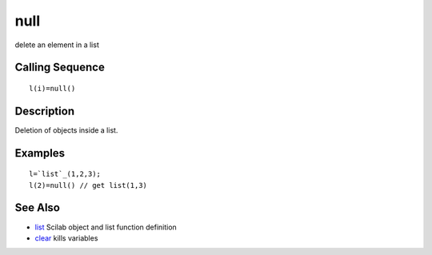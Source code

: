 


null
====

delete an element in a list



Calling Sequence
~~~~~~~~~~~~~~~~


::

    l(i)=null()




Description
~~~~~~~~~~~

Deletion of objects inside a list.



Examples
~~~~~~~~


::

    l=`list`_(1,2,3);
    l(2)=null() // get list(1,3)




See Also
~~~~~~~~


+ `list`_ Scilab object and list function definition
+ `clear`_ kills variables


.. _list: list.html
.. _clear: clear.html


